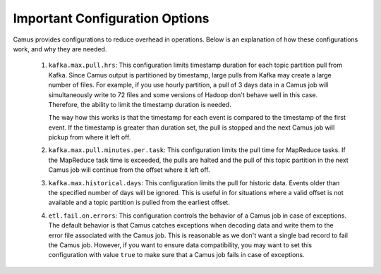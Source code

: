 Important Configuration Options
-------------------------------

Camus provides configurations to reduce overhead in operations. Below is an explanation of
how these configurations work, and why they are needed.

    #. ``kafka.max.pull.hrs``: This configuration limits timestamp duration for each topic partition
       pull from Kafka. Since Camus output is partitioned by timestamp, large pulls from Kafka
       may create a large number of files. For example, if you use hourly partition, a
       pull of 3 days data in a Camus job will simultaneously write to 72 files and some versions of
       Hadoop don't behave well in this case. Therefore, the ability to limit the timestamp duration
       is needed.

       The way how this works is that the timestamp for each event is compared to the timestamp of
       the first event. If the timestamp is greater than duration set,
       the pull is stopped and the next Camus job will pickup from where it left off.

    #. ``kafka.max.pull.minutes.per.task``: This configuration limits the pull time for MapReduce
       tasks. If the MapReduce task time is exceeded, the pulls are halted and the pull of this topic
       partition in the next Camus job will continue from the offset where it left off.

    #. ``kafka.max.historical.days``: This configuration limits the pull for historic data.
       Events older than the specified number of days will be ignored. This is useful in for
       situations where a valid offset is not available and a topic partition is pulled from the
       earliest offset.

    #. ``etl.fail.on.errors``: This configuration controls the behavior of a Camus job in case of
       exceptions. The default behavior is that Camus catches exceptions when decoding data and
       write them to the error file associated with the Camus job. This is reasonable as we don't
       want a single bad record to fail the Camus job. However, if you want to ensure data
       compatibility, you may want to set this configuration with value ``true`` to make sure that a
       Camus job fails in case of exceptions.
